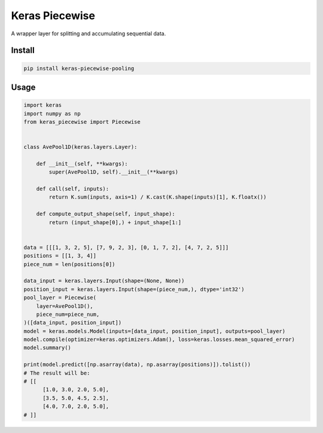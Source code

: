 
Keras Piecewise
===============


.. image:: https://travis-ci.org/CyberZHG/keras-piecewise.svg
   :target: https://travis-ci.org/CyberZHG/keras-piecewise
   :alt: Travis


.. image:: https://coveralls.io/repos/github/CyberZHG/keras-piecewise/badge.svg?branch=master
   :target: https://coveralls.io/github/CyberZHG/keras-piecewise
   :alt: Coverage


.. image:: https://img.shields.io/pypi/pyversions/keras-piecewise.svg
   :target: https://pypi.org/project/keras-piecewise/
   :alt: PyPI


A wrapper layer for splitting and accumulating sequential data.


.. image:: https://user-images.githubusercontent.com/853842/45488448-07e08e80-b794-11e8-8b67-ae650aa017b5.png
   :target: https://user-images.githubusercontent.com/853842/45488448-07e08e80-b794-11e8-8b67-ae650aa017b5.png
   :alt: 


Install
-------

.. code-block:: bash

   pip install keras-piecewise-pooling

Usage
-----

.. code-block:: python

   import keras
   import numpy as np
   from keras_piecewise import Piecewise


   class AvePool1D(keras.layers.Layer):

       def __init__(self, **kwargs):
           super(AvePool1D, self).__init__(**kwargs)

       def call(self, inputs):
           return K.sum(inputs, axis=1) / K.cast(K.shape(inputs)[1], K.floatx())

       def compute_output_shape(self, input_shape):
           return (input_shape[0],) + input_shape[1:]


   data = [[[1, 3, 2, 5], [7, 9, 2, 3], [0, 1, 7, 2], [4, 7, 2, 5]]]
   positions = [[1, 3, 4]]
   piece_num = len(positions[0])

   data_input = keras.layers.Input(shape=(None, None))
   position_input = keras.layers.Input(shape=(piece_num,), dtype='int32')
   pool_layer = Piecewise(
       layer=AvePool1D(),
       piece_num=piece_num,
   )([data_input, position_input])
   model = keras.models.Model(inputs=[data_input, position_input], outputs=pool_layer)
   model.compile(optimizer=keras.optimizers.Adam(), loss=keras.losses.mean_squared_error)
   model.summary()

   print(model.predict([np.asarray(data), np.asarray(positions)]).tolist())
   # The result will be:
   # [[
         [1.0, 3.0, 2.0, 5.0],
         [3.5, 5.0, 4.5, 2.5],
         [4.0, 7.0, 2.0, 5.0],
   # ]]
